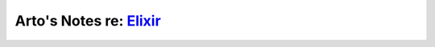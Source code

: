 *****************************************************
Arto's Notes re: `Elixir <http://elixir-lang.org/>`__
*****************************************************
